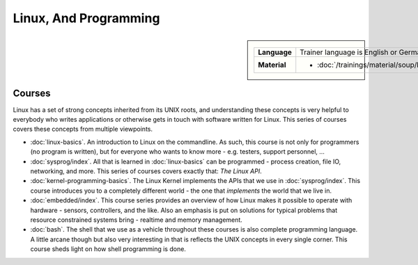 Linux, And Programming
======================

.. sidebar::

   .. list-table::
      :align: left

      * * **Language**
	* Trainer language is English or German
      * * **Material**
	* * :doc:`/trainings/material/soup/linux/group`

	  
Courses
-------

Linux has a set of strong concepts inherited from its UNIX roots, and
understanding these concepts is very helpful to everybody who writes
applications or otherwise gets in touch with software written for
Linux. This series of courses covers these concepts from multiple
viewpoints.

* :doc:`linux-basics`. An introduction to Linux on the commandline. As
  such, this course is not only for programmers (no program is
  written), but for everyone who wants to know more - e.g. testers,
  support personnel, ...

  .. toctree::
     :hidden:

     linux-basics

* :doc:`sysprog/index`. All that is learned in :doc:`linux-basics` can
  be programmed - process creation, file IO, networking, and
  more. This series of courses covers exactly that: *The Linux API*.

  .. toctree::
     :hidden:

     sysprog/index

* :doc:`kernel-programming-basics`.  The Linux Kernel implements the
  APIs that we use in :doc:`sysprog/index`. This course introduces you
  to a completely different world - the one that *implements* the
  world that we live in.

  .. toctree::
     :hidden:

     kernel-programming-basics

* :doc:`embedded/index`. This course series provides an overview of
  how Linux makes it possible to operate with hardware - sensors,
  controllers, and the like. Also an emphasis is put on solutions for
  typical problems that resource constrained systems bring - realtime
  and memory management.

  .. toctree::
     :hidden:

     embedded/index

* :doc:`bash`. The shell that we use as a vehicle throughout these
  courses is also complete programming language. A little arcane
  though but also very interesting in that is reflects the UNIX
  concepts in every single corner. This course sheds light on how
  shell programming is done.

  .. toctree::
     :hidden:

     bash
